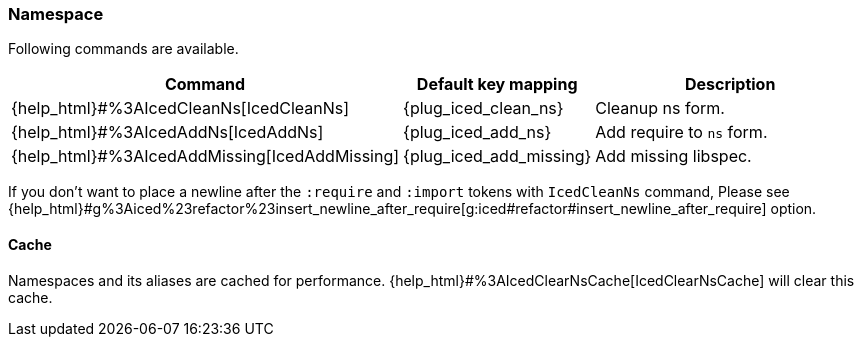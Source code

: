 === Namespace [[refactoring_namespace]]

Following commands are available.

[cols="30,20,50"]
|===
| Command | Default key mapping | Description

| {help_html}#%3AIcedCleanNs[IcedCleanNs]
| {plug_iced_clean_ns}
| Cleanup ns form.

| {help_html}#%3AIcedAddNs[IcedAddNs]
| {plug_iced_add_ns}
| Add require to `ns` form.

| {help_html}#%3AIcedAddMissing[IcedAddMissing]
| {plug_iced_add_missing}
| Add missing libspec.

|===

If you don't want to place a newline after the `:require` and `:import` tokens with `IcedCleanNs` command,
Please see {help_html}#g%3Aiced%23refactor%23insert_newline_after_require[g:iced#refactor#insert_newline_after_require]  option.

==== Cache

Namespaces and its aliases are cached for performance.
{help_html}#%3AIcedClearNsCache[IcedClearNsCache] will clear this cache.

// TODO examples
